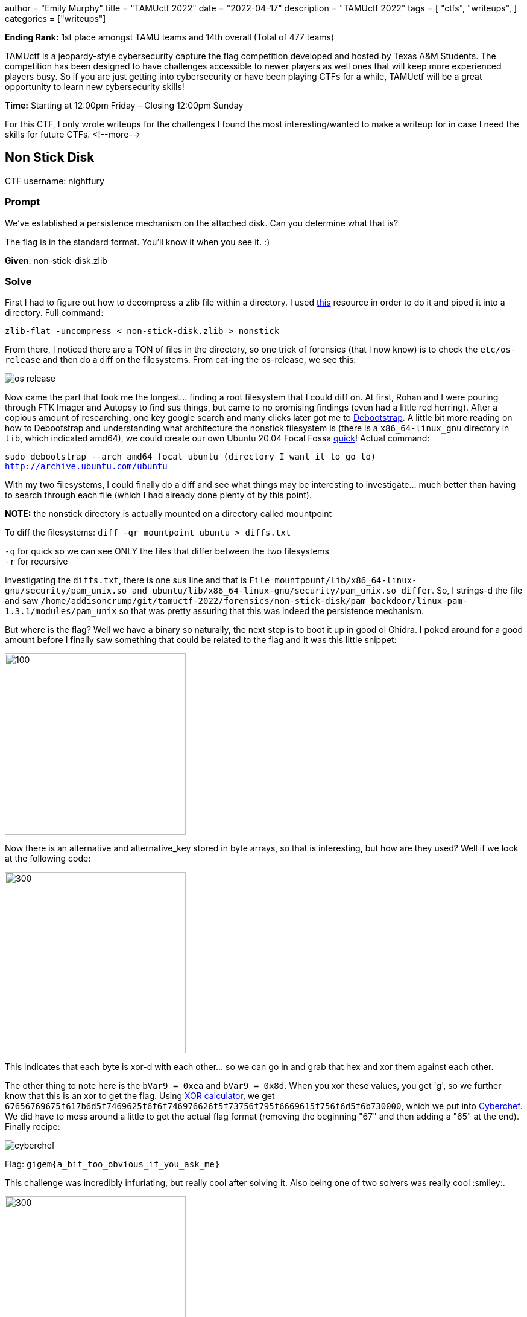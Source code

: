 +++
author = "Emily Murphy"
title = "TAMUctf 2022"
date = "2022-04-17"
description = "TAMUctf 2022"
tags = [
    "ctfs",
    "writeups",
]
categories = ["writeups"]
+++

*Ending Rank:* 1st place amongst TAMU teams and 14th overall (Total of 477 teams)

TAMUctf is a jeopardy-style cybersecurity capture the flag competition developed and hosted by Texas A&M Students. The competition has been designed to have challenges accessible to newer players as well ones that will keep more experienced players busy. So if you are just getting into cybersecurity or have been playing CTFs for a while, TAMUctf will be a great opportunity to learn new cybersecurity skills!

*Time:* Starting at 12:00pm Friday – Closing 12:00pm Sunday

For this CTF, I only wrote writeups for the challenges I found the most interesting/wanted to make a writeup for in case I need the skills for future CTFs.
<!--more-->

== Non Stick Disk
:source-highlighter: pygments
:source-language: python

CTF username: nightfury

=== Prompt
We've established a persistence mechanism on the attached disk. Can you determine what that is?

The flag is in the standard format. You'll know it when you see it. :)

*Given*: non-stick-disk.zlib

=== Solve
First I had to figure out how to decompress a zlib file within a directory. I used https://unix.stackexchange.com/questions/22834/how-to-uncompress-zlib-data-in-unix[this] resource in order to do it and piped it into a directory. Full command:

`zlib-flat -uncompress < non-stick-disk.zlib > nonstick`

From there, I noticed there are a TON of files in the directory, so one trick of forensics (that I now know) is to check the `etc/os-release` and then do a diff on the filesystems. From cat-ing the os-release, we see this:

image::../images/tamuctf/non-stick-disk/os-release.png[]

Now came the part that took me the longest... finding a root filesystem that I could diff on. At first, Rohan and I were pouring through FTK Imager and Autopsy to find sus things, but came to no promising findings (even had a little red herring). After a copious amount of researching, one key google search and many clicks later got me to https://help.ubuntu.com/community/DebootstrapChroot[Debootstrap]. A little bit more reading on how to Debootstrap and understanding what architecture the nonstick filesystem is (there is a `x86_64-linux_gnu` directory in `lib`, which indicated amd64), we could create our own Ubuntu 20.04 Focal Fossa https://pub.nethence.com/xen/debootstrap[quick]! Actual command:

`sudo debootstrap --arch amd64 focal ubuntu (directory I want it to go to) http://archive.ubuntu.com/ubuntu`

With my two filesystems, I could finally do a diff and see what things may be interesting to investigate... much better than having to search through each file (which I had already done plenty of by this point).

**NOTE:** the nonstick directory is actually mounted on a directory called mountpoint

To diff the filesystems: `diff -qr mountpoint ubuntu > diffs.txt`

`-q` for quick so we can see ONLY the files that differ between the two filesystems +
`-r` for recursive

Investigating the `diffs.txt`, there is one sus line and that is `File mountpount/lib/x86_64-linux-gnu/security/pam_unix.so and ubuntu/lib/x86_64-linux-gnu/security/pam_unix.so differ`. So, I strings-d the file and saw `/home/addisoncrump/git/tamuctf-2022/forensics/non-stick-disk/pam_backdoor/linux-pam-1.3.1/modules/pam_unix` so that was pretty assuring that this was indeed the persistence mechanism.

But where is the flag? Well we have a binary so naturally, the next step is to boot it up in good ol Ghidra. I poked around for a good amount before I finally saw something that could be related to the flag and it was this little snippet:

image::../images/tamuctf/non-stick-disk/alternative_key.png[100,300]

Now there is an alternative and alternative_key stored in byte arrays, so that is interesting, but how are they used? Well if we look at the following code:

image::../images/tamuctf/non-stick-disk/xorbytes.png[300,300]

This indicates that each byte is xor-d with each other... so we can go in and grab that hex and xor them against each other. 

The other thing to note here is the `bVar9 = 0xea` and `bVar9 = 0x8d`. When you xor these values, you get 'g', so we further know that this is an xor to get the flag. Using https://xor.pw/[XOR calculator], we get `67656769675f617b6d5f7469625f6f6f746976626f5f73756f795f6669615f756f6d5f6b730000`, which we put into https://cyberchef.org[Cyberchef]. We did have to mess around a little to get the actual flag format (removing the beginning "67" and then adding a "65" at the end). Finally recipe:

image::../images/tamuctf/non-stick-disk/cyberchef.png[]

Flag: `gigem{a_bit_too_obvious_if_you_ask_me}`

This challenge was incredibly infuriating, but really cool after solving it. Also being one of two solvers was really cool :smiley:.

image::../images/tamuctf/non-stick-disk/solvers2.png[300,300]

=== Alternatve (and much faster solve)
After solving the challenge in the way described above, I wondered if you could solve it quicker using grep.

Turns out Addison didn't strip symbols, so you could in fact `grep -r "backdoor"` and find the file :pensive:... but at least I learned a lot in the process!

== Vanity
:source-highlighter: pygments
:source-language: python

=== Prompt
https://github.com/tamuctf/vanity[Read, weep, seethe, and cope.]

Only commits you need to consider are those made by VTCAKAVSMoACE.

*Given:* https://c.tenor.com/3BMRCVepIa8AAAAC/vanity-smurf-youre-so-vain.gif[vanity-smurf-youre-so-vain.gif]

=== Solve
So at first glance, the link goes to a git repo that is completely empty. There was only one commit and zero history so that was interesting....

The prompt and gif associated with this challenge gave a good amount away. Now I was not very smart and got caught in an article saying you _couldn't_ mirror a git repo and it wasn't until Rohan looked into it that I realized my grave mistake....

Anywho, looking at this https://sourcelevel.io/blog/how-to-properly-mirror-a-git-repository[how to properly mirror a git repository], we could find the mirrored git repo.

Command: `git clone --mirror vanityhttps://github.com/tamuctf/`

Then we see the following and get the flag!

image::../images/tamuctf/vanity.png[]
image::../images/tamuctf/vanity_flag.png[]

Flag: `gigem{watch_the_night_and_bleed_for_me}`

== Existing Tooling

=== Prompt
Have fun reversing this little crackme. :)

*Given:* existing-tooling binary

=== Solve
**NOTE**: I did not complete this challenge

First things first with any RE challenge is to check file type and run the bad boy:

image::../images/tamuctf/existing_tooling/existing_type.png[]

Key thing: the flag is 72 characters long... we can look in a handy dandy tool...

Ghidra time!!!

When you load the binary into Ghidra and start at the entry, we see this:

image::../images/tamuctf/existing_tooling/entry.png[]

Going into that `FUN_00101140`, we find an interesting block of code... it is a pointer that points to null? Strange.

image::../images/tamuctf/existing_tooling/point_null.png[]

So there is probably something there, so let's investigate! GDB gef is a life savior :D.

Commands:

* gdb existing-tooling -> go into gdb (already have gef installed)
* start -> start the program
* vmmap -> this is to get the base address so that I can then set a breakpoint at this sus code block -> starts at 0x00000008000000
* b *0x00000008000000+120d -> set a breakpoint at the dereferenced address of base + the offset we see in the image above (don't include "h" bc that just indicates hex)
* c -> for continue
* x/s $rbp -> we can see part of the flag in the below image, so to get the whole thing, we gotta output the contents of that register (rbp)

image::../images/tamuctf/existing_tooling/rbp_flag.png[]

Flag: `gigem{im_curious_did_you_statically_or_dynamically_reverse_ping_addison}`
